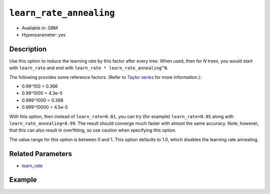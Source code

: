 ``learn_rate_annealing``
------------------------

- Available in: GBM
- Hyperparameter: yes

Description
~~~~~~~~~~~

Use this option to reduce the learning rate by this factor after every tree. When used, then for *N* trees, you would start with ``learn_rate`` and end with ``learn_rate * learn_rate_annealing^N``. 

The following provides some reference factors. (Refer to `Taylor series <https://en.wikipedia.org/wiki/Taylor_series>`__ for more information.):

- 0.99^100 = 0.366
- 0.99^1000 = 4.3e-5
- 0.999^1000 = 0.368
- 0.999^10000 = 4.5e-5

With this option, then instead of ``learn_rate=0.01``, you can try (for example) ``learn_rate=0.05`` along with ``learn_rate_annealing=0.99``. The result should converge much faster with almost the same accuracy. Note, however, that this can also result in overfitting, so use caution when specifying this option. 

The value range for this option is between 0 and 1. This option defaults to 1.0, which disables the learning rate annealing. 

Related Parameters
~~~~~~~~~~~~~~~~~~

- `learn_rate <learn_rate.html>`__


Example
~~~~~~~

.. tabs::
   .. code-tab:: r R

		library(h2o)
		h2o.init()
		# import the titanic dataset:
		# This dataset is used to classify whether a passenger will survive '1' or not '0'
		# original dataset can be found at https://stat.ethz.ch/R-manual/R-devel/library/datasets/html/Titanic.html
		titanic <-  h2o.importFile("https://s3.amazonaws.com/h2o-public-test-data/smalldata/gbm_test/titanic.csv")

		# convert response column to a factor
		titanic['survived'] <- as.factor(titanic['survived'])

		# set the predictor names and the response column name
		# predictors include all columns except 'name' and the response column ("survived")
		predictors <- setdiff(colnames(titanic), colnames(titanic)[2:3])
		response <- "survived"

		# split into train and validation
		titanic_splits <- h2o.splitFrame(data =  titanic, ratios = .8, seed = 1234)
		train <- titanic_splits[[1]]
		valid <- titanic_splits[[2]]

		# try using the `learn_rate_annealing` parameter: 
		# combine learn_rate with learn_rate_annealing
		# since we have learning_rate_annealing, we can afford to start with a bigger learning rate (.05)
		# learning rate annealing = .99 means learning_rate shrinks by 1% after every tree 
		# early stopping makes it okay to use 'more than enough' trees
		titanic_gbm <- h2o.gbm(x = predictors, y = response, training_frame = train, validation_frame = valid,
		                       learn_rate = .05, learn_rate_annealing =.99,
		                       # use early stopping once the validation AUC doesn't improve by at least 0.01%
		                       # for 5 consecutive scoring events
		                       stopping_rounds = 5,
		                       stopping_tolerance = 1e-4,
		                       stopping_metric = "AUC", seed = 1234)

		# print the auc for the validation data
		print(h2o.auc(titanic_gbm, valid = TRUE))


   .. code-tab:: python

		import h2o
		from h2o.estimators.gbm import H2OGradientBoostingEstimator
		h2o.init()

		# import the titanic dataset:
		# This dataset is used to classify whether a passenger will survive '1' or not '0'
		# original dataset can be found at https://stat.ethz.ch/R-manual/R-devel/library/datasets/html/Titanic.html
		titanic = h2o.import_file("https://s3.amazonaws.com/h2o-public-test-data/smalldata/gbm_test/titanic.csv")

		# convert response column to a factor
		titanic['survived'] = titanic['survived'].asfactor()

		# set the predictor names and the response column name
		# predictors include all columns except 'name' and the response column ("survived")
		predictors = titanic.columns
		del predictors[1:3]
		response = 'survived'

		# split into train and validation sets
		train, valid = titanic.split_frame(ratios = [.8], seed = 1234)

		# try using the `learn_rate_annealing` parameter: 
		# combine learn_rate with learn_rate_annealing
		# since we have learning_rate_annealing, we can afford to start with a bigger learning rate (.05)
		# learning rate annealing = .99 means learning_rate shrinks by 1% after every tree 
		# early stopping makes it okay to use 'more than enough' trees
		# initialize your estimator
		titanic_gbm = H2OGradientBoostingEstimator(ntrees = 10000, learn_rate = 0.05, learn_rate_annealing = .99,
		                                           # use early stopping once the validation AUC doesn't improve
		                                           # by at least 0.01% for 5 consecutive scoring events 
		                                           stopping_rounds = 5, stopping_metric = "auc", 
		                                           stopping_tolerance = 1e-4, seed = 1234)

		# then train the model
		titanic_gbm.train(x = predictors, y = response, training_frame = train, validation_frame = valid)

		# print the auc for the validation data
		print(titanic_gbm.auc(valid=True))

